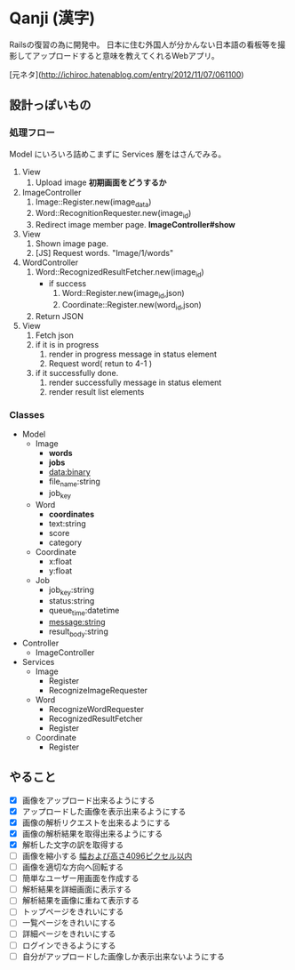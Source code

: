 * Qanji (漢字)

Railsの復習の為に開発中。
日本に住む外国人が分かんない日本語の看板等を撮影してアップロードすると意味を教えてくれるWebアプリ。

[元ネタ](http://ichiroc.hatenablog.com/entry/2012/11/07/061100)


** 設計っぽいもの
*** 処理フロー

Model にいろいろ詰めこまずに Services 層をはさんでみる。

1. View
   1. Upload image *初期画面をどうするか*
2. ImageController
   1. Image::Register.new(image_data)
   2. Word::RecognitionRequester.new(image_id)
   3. Redirect image member page. *ImageController#show*
3. View
   1. Shown image page.
   2. [JS] Request words. "Image/1/words"
4. WordController
   1. Word::RecognizedResultFetcher.new(image_id)
     - if success
       1. Word::Register.new(image_id,json)
       2. Coordinate::Register.new(word_id,json)
   2. Return JSON
5. View
   1. Fetch json
   2. if it is in progress
      1. render in progress message in status element
      2. Request word( retun to 4-1 )
   3. if it successfully done.
      1. render successfully message in status element
      2. render result list elements

*** Classes

- Model
  - Image
    - **words**
    - **jobs**
    - data:binary
    - file_name:string
    - job_key
  - Word
    - **coordinates**
    - text:string
    - score
    - category
  - Coordinate
    - x:float
    - y:float
  - Job
    - job_key:string
    - status:string
    - queue_time:datetime
    - message:string
    - result_body:string
- Controller
  - ImageController

- Services
  - Image
    - Register
    - RecognizeImageRequester
  - Word
    - RecognizeWordRequester
    - RecognizedResultFetcher
    - Register
  - Coordinate
    - Register

** やること
- [X] 画像をアップロード出来るようにする
- [X] アップロードした画像を表示出来るようにする
- [X] 画像の解析リクエストを出来るようにする
- [X] 画像の解析結果を取得出来るようにする
- [X] 解析した文字の訳を取得する
- [ ] 画像を縮小する [[https://dev.smt.docomo.ne.jp/?p=docs.api.page&api_name=character_recognition&p_name=api_1#tag01][幅および高さ4096ピクセル以内]]
- [ ] 画像を適切な方向へ回転する
- [ ] 簡単なユーザー用画面を作成する
- [ ] 解析結果を詳細画面に表示する
- [ ] 解析結果を画像に重ねて表示する
- [ ] トップページをきれいにする
- [ ] 一覧ページをきれいにする
- [ ] 詳細ページをきれいにする
- [ ] ログインできるようにする
- [ ] 自分がアップロードした画像しか表示出来ないようにする
